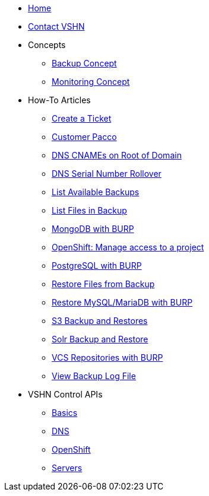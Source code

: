 * xref:index.adoc[Home]

* xref:contact.adoc[Contact VSHN]

* Concepts
** xref:backup_concept.adoc[Backup Concept]
** xref:monitoring_concept.adoc[Monitoring Concept]

* How-To Articles
** xref:create_ticket.adoc[Create a Ticket]
** xref:customer_pacco.adoc[Customer Pacco]
** xref:dns_cnames_root.adoc[DNS CNAMEs on Root of Domain]
** xref:dns_serial_number_rollover.adoc[DNS Serial Number Rollover]
** xref:list_available_backups.adoc[List Available Backups]
** xref:list_files_backup.adoc[List Files in Backup]
** xref:mongodb_burp.adoc[MongoDB with BURP]
** xref:openshift_project_access.adoc[OpenShift: Manage access to a project]
** xref:postgresql_burp.adoc[PostgreSQL with BURP]
** xref:restore_from_backup.adoc[Restore Files from Backup]
** xref:restore_mysql_burp.adoc[Restore MySQL/MariaDB with BURP]
** xref:s3_backup_restores.adoc[S3 Backup and Restores]
** xref:solr_backup_restore.adoc[Solr Backup and Restore]
** xref:vcs_repos_burp.adoc[VCS Repositories with BURP]
** xref:view_backup_log_file.adoc[View Backup Log File]

* VSHN Control APIs
** xref:api_basics.adoc[Basics]
** xref:api_dns.adoc[DNS]
** xref:api_openshift.adoc[OpenShift]
** xref:api_servers.adoc[Servers]
